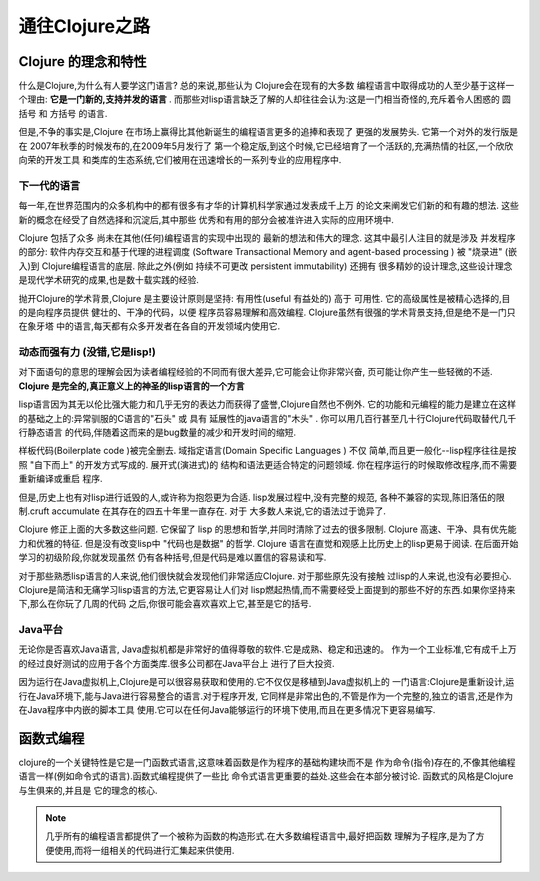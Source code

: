 ===========================通往Clojure之路===========================-----------------------Clojure 的理念和特性-----------------------什么是Clojure,为什么有人要学这门语言? 总的来说,那些认为 Clojure会在现有的大多数编程语言中取得成功的人至少基于这样一个理由:  **它是一门新的,支持并发的语言** .而那些对lisp语言缺乏了解的人却往往会认为:这是一门相当奇怪的,充斥着令人困惑的 圆括号 和 方括号 的语言.但是,不争的事实是,Clojure 在市场上赢得比其他新诞生的编程语言更多的追捧和表现了更强的发展势头. 它第一个对外的发行版是在 2007年秋季的时候发布的,在2009年5月发行了第一个稳定版,到这个时候,它已经培育了一个活跃的,充满热情的社区,一个欣欣向荣的开发工具和类库的生态系统,它们被用在迅速增长的一系列专业的应用程序中.下一代的语言==================每一年,在世界范围内的众多机构中的都有很多有才华的计算机科学家通过发表成千上万的论文来阐发它们新的和有趣的想法. 这些新的概念在经受了自然选择和沉淀后,其中那些优秀和有用的部分会被准许进入实际的应用环境中.Clojure 包括了众多 尚未在其他(任何)编程语言的实现中出现的 最新的想法和伟大的理念.这其中最引人注目的就是涉及 并发程序 的部分:  软件内存交互和基于代理的进程调度(Software Transactional Memory and agent-based processing ) 被 "烧录进" (嵌入)到Clojure编程语言的底层. 除此之外(例如 持续不可更改 persistent immutability) 还拥有很多精妙的设计理念,这些设计理念是现代学术研究的成果,也是数十载实践的经验.抛开Clojure的学术背景,Clojure 是主要设计原则是坚持: 有用性(useful 有益处的) 高于可用性.  它的高级属性是被精心选择的,目的是向程序员提供 健壮的、干净的代码，以便程序员容易理解和高效编程. Clojure虽然有很强的学术背景支持,但是绝不是一门只在象牙塔中的语言,每天都有众多开发者在各自的开发领域内使用它.动态而强有力 (没错,它是lisp!)==================================对下面语句的意思的理解会因为读者编程经验的不同而有很大差异,它可能会让你非常兴奋,页可能让你产生一些轻微的不适. **Clojure 是完全的,真正意义上的神圣的lisp语言的一个方言**lisp语言因为其无以伦比强大能力和几乎无穷的表达力而获得了盛誉,Clojure自然也不例外.它的功能和元编程的能力是建立在这样的基础之上的:异常驯服的C语言的"石头" 或 具有延展性的java语言的"木头" . 你可以用几百行甚至几十行Clojure代码取替代几千行静态语言的代码,伴随着这而来的是bug数量的减少和开发时间的缩短.样板代码(Boilerplate code )被完全删去. 域指定语言(Domain Specific Languages ) 不仅简单,而且更一般化--lisp程序往往是按照 "自下而上" 的开发方式写成的. 展开式(演进式)的结构和语法更适合特定的问题领域. 你在程序运行的时候取修改程序,而不需要重新编译或重启程序.但是,历史上也有对lisp进行诋毁的人,或许称为抱怨更为合适. lisp发展过程中,没有完整的规范,各种不兼容的实现,陈旧落伍的限制.cruft accumulate 在其存在的四五十年里一直存在. 对于大多数人来说,它的语法过于诡异了.Clojure 修正上面的大多数这些问题. 它保留了 lisp 的思想和哲学,并同时清除了过去的很多限制.Clojure 高速、干净、具有优先能力和优雅的特征. 但是没有改变lisp中 "代码也是数据" 的哲学.Clojure 语言在直觉和观感上比历史上的lisp更易于阅读. 在后面开始学习的初级阶段,你就发现虽然仍有各种括号,但是代码是难以置信的容易读和写.对于那些熟悉lisp语言的人来说,他们很快就会发现他们非常适应Clojure. 对于那些原先没有接触过lisp的人来说,也没有必要担心. Clojure是简洁和无痛学习lisp语言的方法,它更容易让人们对lisp燃起热情,而不需要经受上面提到的那些不好的东西.如果你坚持来下,那么在你玩了几周的代码之后,你很可能会喜欢喜欢上它,甚至是它的括号.Java平台======================无论你是否喜欢Java语言, Java虚拟机都是非常好的值得尊敬的软件.它是成熟、稳定和迅速的。作为一个工业标准,它有成千上万的经过良好测试的应用于各个方面类库.很多公司都在Java平台上进行了巨大投资.因为运行在Java虚拟机上,Clojure是可以很容易获取和使用的.它不仅仅是移植到Java虚拟机上的一门语言:Clojure是重新设计,运行在Java环境下,能与Java进行容易整合的语言.对于程序开发,它同样是非常出色的,不管是作为一个完整的,独立的语言,还是作为在Java程序中内嵌的脚本工具使用.它可以在任何Java能够运行的环境下使用,而且在更多情况下更容易编写.-------------------函数式编程-------------------clojure的一个关键特性是它是一门函数式语言,这意味着函数是作为程序的基础构建块而不是作为命令(指令)存在的,不像其他编程语言一样(例如命令式的语言).函数式编程提供了一些比命令式语言更重要的益处.这些会在本部分被讨论. 函数式的风格是Clojure与生俱来的,并且是它的理念的核心... note::   几乎所有的编程语言都提供了一个被称为函数的构造形式.在大多数编程语言中,最好把函数   理解为子程序,是为了方便使用,而将一组相关的代码进行汇集起来供使用.